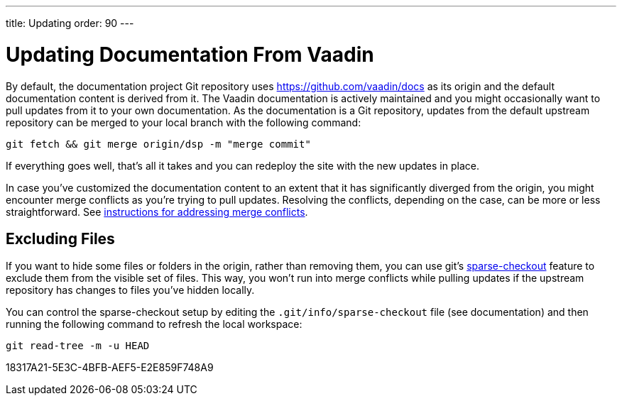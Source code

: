 ---
title: Updating
order: 90
---

= Updating Documentation From Vaadin

By default, the documentation project Git repository uses https://github.com/vaadin/docs as its origin and the default documentation content is derived from it.
The Vaadin documentation is actively maintained and you might occasionally want to pull updates from it to your own documentation.
As the documentation is a Git repository, updates from the default upstream repository can be merged to your local branch with the following command:

[source,terminal]
----
git fetch && git merge origin/dsp -m "merge commit"
----

If everything goes well, that's all it takes and you can redeploy the site with the new updates in place.

In case you've customized the documentation content to an extent that it has significantly diverged from the origin, you might encounter merge conflicts as you're trying to pull updates.
Resolving the conflicts, depending on the case, can be more or less straightforward.
See https://docs.github.com/en/github/collaborating-with-issues-and-pull-requests/addressing-merge-conflicts[instructions for addressing merge conflicts].


== Excluding Files

If you want to hide some files or folders in the origin, rather than removing them, you can use git's https://git-scm.com/docs/git-sparse-checkout[sparse-checkout] feature to exclude them from the visible set of files.
This way, you won't run into merge conflicts while pulling updates if the upstream repository has changes to files you've hidden locally.

You can control the sparse-checkout setup by editing the [filename]`.git/info/sparse-checkout` file (see documentation) and then running the following command to refresh the local workspace:

[source,terminal]
----
git read-tree -m -u HEAD
----


[.discussion-id]
18317A21-5E3C-4BFB-AEF5-E2E859F748A9

